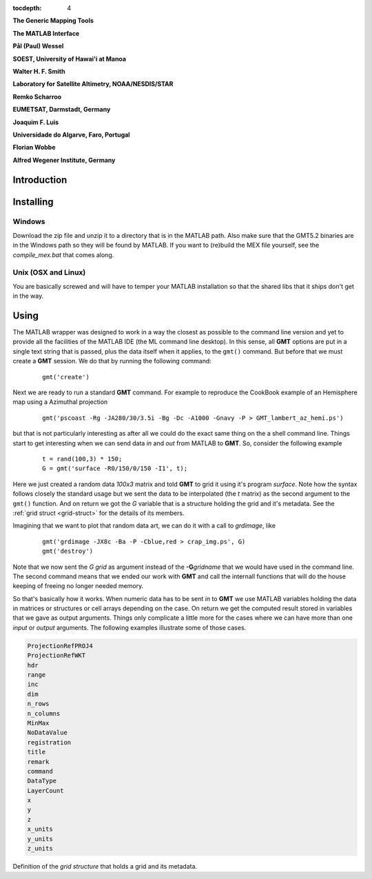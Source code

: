 :tocdepth: 4

.. set default highlighting language for this document:

.. highlight:: c

**The Generic Mapping Tools**

**The MATLAB Interface**

**Pål (Paul) Wessel**

**SOEST, University of Hawai'i at Manoa**

**Walter H. F. Smith**

**Laboratory for Satellite Altimetry, NOAA/NESDIS/STAR**

**Remko Scharroo**

**EUMETSAT, Darmstadt, Germany**

**Joaquim F. Luis**

**Universidade do Algarve, Faro, Portugal**

**Florian Wobbe**

**Alfred Wegener Institute, Germany**

Introduction
============


Installing
==========

Windows
-------

Download the zip file and unzip it to a directory that is in the MATLAB path.
Also make sure that the GMT5.2 binaries are in the Windows path so they will be found by MATLAB.
If you want to (re)build the MEX file yourself, see the *compile_mex.bat* that comes along.

Unix (OSX and Linux)
--------------------

You are basically screwed and will have to temper your MATLAB installation so that the shared libs
that it ships don't get in the way.

Using
=====

The MATLAB wrapper was designed to work in a way the closest as possible to the command line version
and yet to provide all the facilities of the MATLAB IDE (the ML command line desktop). In this sense,
all **GMT** options are put in a single text string that is passed, plus the data itself when it applies,
to the ``gmt()`` command. But before that we must create a **GMT** session. We do that by running the
following command:

  ::

   gmt('create')

Next we are ready to run a standard **GMT** command. For example to reproduce the CookBook example
of an Hemisphere map using a Azimuthal projection

  ::

   gmt('pscoast -Rg -JA280/30/3.5i -Bg -Dc -A1000 -Gnavy -P > GMT_lambert_az_hemi.ps')

but that is not particularly interesting as after all we could do the exact same thing on the a shell
command line. Things start to get interesting when we can send data *in* and *out* from MATLAB to
**GMT**. So, consider the following example

  ::

    t = rand(100,3) * 150;
    G = gmt('surface -R0/150/0/150 -I1', t);

Here we just created a random data *100x3* matrix and told **GMT** to grid it using it's program
*surface*. Note how the syntax follows closely the standard usage but we sent the data to be
interpolated (the *t* matrix) as the second argument to the ``gmt()`` function. And on return we
got the *G* variable that is a structure holding the grid and it's metadata. See the 
:ref:`grid struct <grid-struct>` for the details of its members.

Imagining that we want to plot that random data art, we can do it with a call to *grdimage*\ , like

  ::

   gmt('grdimage -JX8c -Ba -P -Cblue,red > crap_img.ps', G)
   gmt('destroy')

Note that we now sent the *G grid* as argument instead of the **-G**\ *gridname* that we would have
used in the command line. The second command means that we ended our work with **GMT** and call
the internall functions that will do the house keeping of freeing no longer needed memory.

So that's basically how it works. When numeric data has to be sent *in* to **GMT** we use
MATLAB variables holding the data in matrices or structures or cell arrays depending on the case. On
return we get the computed result stored in variables that we gave as output arguments.
Things only complicate a little more for the cases where we can have more than one *input* or
*output* arguments. The following examples illustrate some of those cases.



.. _grid-struct:

.. code-block:: c

  ProjectionRefPROJ4
  ProjectionRefWKT
  hdr
  range
  inc
  dim
  n_rows
  n_columns
  MinMax
  NoDataValue
  registration
  title
  remark
  command
  DataType
  LayerCount
  x
  y
  z
  x_units
  y_units
  z_units

Definition of the *grid structure* that holds a grid and its metadata.
